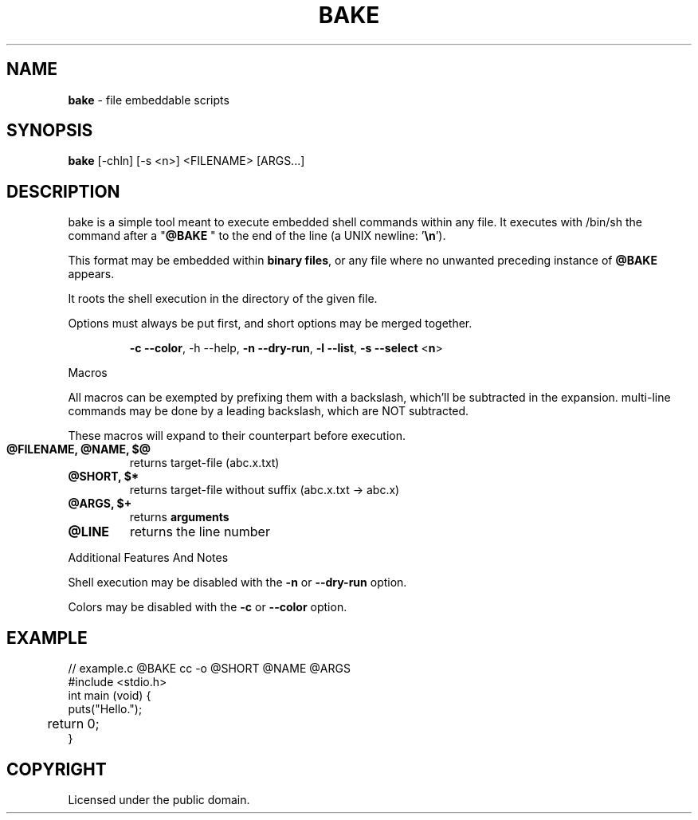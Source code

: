 .TH BAKE "1" "August 2024" "bake 20240804" "User Commands"
.SH NAME
.B bake
\- file embeddable scripts
.SH SYNOPSIS
.B bake
[\-chln] [\-s <n>] <FILENAME> [ARGS...]
.SH DESCRIPTION

bake is a simple tool meant to execute embedded shell commands within
any file.  It executes with /bin/sh the command after a "\fB@BAKE\fP " to
the end of the line (a UNIX newline: '\fB\\n\fP').

This format may be embedded within \fBbinary files\fP, or any file where no unwanted preceding
instance of \fB@BAKE\fP appears.

It roots the shell execution in the directory of the given file.

Options must always be put first, and short options may be merged together.

.HP
 \fB\-c \-\-color\fP, \-h \-\-help, \fB\-n \-\-dry\-run\fP, \fB\-l \-\-list\fP, \fB\-s \-\-select\fP <\fBn\fP>
.PP
Macros

All macros can be exempted by prefixing them with a backslash,
which'll be subtracted in the expansion. multi-line commands may be
done by a leading backslash, which are NOT subtracted.

These macros will expand to their counterpart before execution.
.TP
.B @FILENAME, @NAME, $@
returns target\-file (abc.x.txt)
.TP
.B @SHORT, $*
returns target\-file without suffix (abc.x.txt \-> abc.x)
.TP
.B @ARGS, $+
returns
.B arguments
.TP
.B @LINE
returns the line number

.PP
Additional Features And Notes

Shell execution may be disabled with the \fB-n\fP or \fB--dry-run\fP option.

Colors may be disabled with the \fB-c\fP or \fB--color\fP option.

.SH EXAMPLE
.\" SRC BEGIN (example.c)
.EX
// example.c @BAKE cc -o @SHORT @NAME @ARGS
#include <stdio.h>
int main (void) {
    puts("Hello.");
	return 0;
}
.EE
.SH COPYRIGHT
.PP
Licensed under the public domain.
